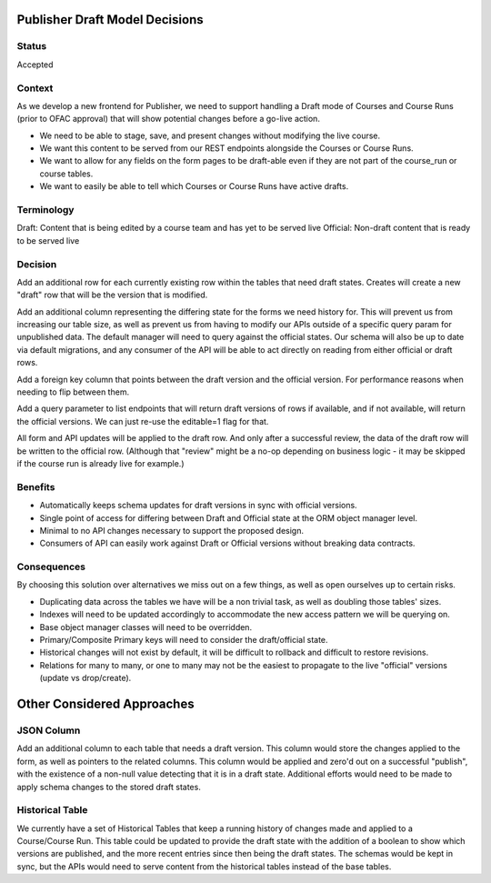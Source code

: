 Publisher Draft Model Decisions
===============================

Status
------

Accepted

Context
-------

As we develop a new frontend for Publisher, we need to support handling a Draft
mode of Courses and Course Runs (prior to OFAC approval) that will show
potential changes before a go-live action.

- We need to be able to stage, save, and present changes without modifying the
  live course.

- We want this content to be served from our REST endpoints alongside the
  Courses or Course Runs.

- We want to allow for any fields on the form pages to be draft-able even if
  they are not part of the course_run or course tables.

- We want to easily be able to tell which Courses or Course Runs have active
  drafts.

Terminology
-----------

Draft: Content that is being edited by a course team and has yet to be served live
Official: Non-draft content that is ready to be served live

Decision
--------

Add an additional row for each currently existing row within the tables that
need draft states. Creates will create a new "draft" row that will be the
version that is modified.

Add an additional column representing the differing state for the forms we need
history for. This will prevent us from increasing our table size, as well as
prevent us from having to modify our APIs outside of a specific query param
for unpublished data. The default manager will need to query against the
official states. Our schema will also be up to date via default migrations,
and any consumer of the API will be able to act directly on reading from either
official or draft rows.

Add a foreign key column that points between the draft version and the
official version. For performance reasons when needing to flip between them.

Add a query parameter to list endpoints that will return draft versions of
rows if available, and if not available, will return the official versions.
We can just re-use the editable=1 flag for that.

All form and API updates will be applied to the draft row. And only after a
successful review, the data of the draft row will be written to the official
row. (Although that "review" might be a no-op depending on business logic -
it may be skipped if the course run is already live for example.)

Benefits
--------

- Automatically keeps schema updates for draft versions in sync with official
  versions.

- Single point of access for differing between Draft and Official state at the
  ORM object manager level.

- Minimal to no API changes necessary to support the proposed design.

- Consumers of API can easily work against Draft or Official versions without
  breaking data contracts.

Consequences
------------

By choosing this solution over alternatives we miss out on a few things, as well
as open ourselves up to certain risks.

- Duplicating data across the tables we have will be a non trivial task,
  as well as doubling those tables' sizes.

- Indexes will need to be updated accordingly to accommodate the new access
  pattern we will be querying on.

- Base object manager classes will need to be overridden.

- Primary/Composite Primary keys will need to consider the draft/official state.

- Historical changes will not exist by default, it will be difficult to rollback
  and difficult to restore revisions.

- Relations for many to many, or one to many may not be the easiest to propagate
  to the live "official" versions (update vs drop/create).

Other Considered Approaches
===========================

JSON Column
-----------

Add an additional column to each table that needs a draft version. This column
would store the changes applied to the form, as well as pointers to the related
columns. This column would be applied and zero'd out on a successful "publish",
with the existence of a non-null value detecting that it is in a draft state.
Additional efforts would need to be made to apply schema changes to the stored
draft states.

Historical Table
----------------

We currently have a set of Historical Tables that keep a running history of
changes made and applied to a Course/Course Run. This table could be updated to
provide the draft state with the addition of a boolean to show which versions
are published, and the more recent entries since then being the draft states.
The schemas would be kept in sync, but the APIs would need to serve content from
the historical tables instead of the base tables.
